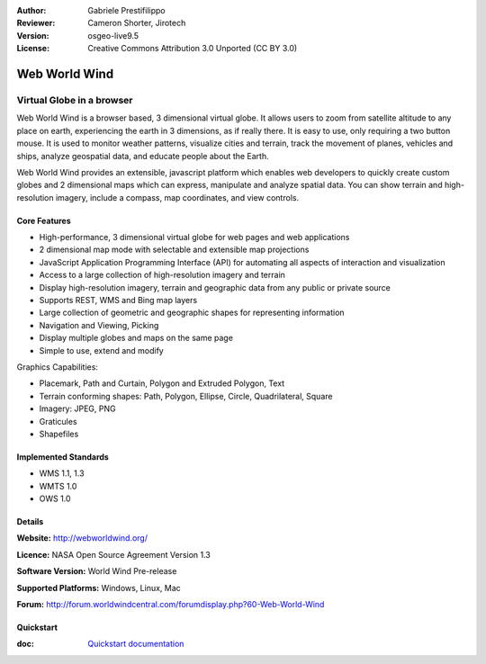 :Author: Gabriele Prestifilippo
:Reviewer: Cameron Shorter, Jirotech
:Version: osgeo-live9.5
:License: Creative Commons Attribution 3.0 Unported (CC BY 3.0)


.. image:: /images/project_logos/logoNasaWWW.png
  :alt: project logo
  :align: right
  :target: http://webworldwind.org/

Web World Wind
================================================================================

Virtual Globe in a browser
~~~~~~~~~~~~~~~~~~~~~~~~~~~~~~~~~~~~~~~~~~~~~~~~~~~~~~~~~~~~~~~~~~~~~~~~~~~~~~~~


Web World Wind is a browser based, 3 dimensional virtual globe. It allows users to zoom from satellite altitude to any place on earth, experiencing the earth in 3 dimensions, as if really there. 
It is easy to use, only requiring a two button mouse.  It is used to monitor weather patterns, visualize cities and terrain, track the movement of planes, vehicles and ships, analyze geospatial data, and educate people about the Earth.

Web World Wind provides an extensible, javascript platform which enables web developers to quickly create custom globes and 2 dimensional maps which can express, manipulate and analyze spatial data.  You can show terrain and high-resolution imagery, include a compass, map coordinates, and view controls.

.. image:: /images/projects/webworldwind/webworldwind_main.png
 :scale: 50 %
 :alt: Web World Wind Example
 :align: right

Core Features
--------------------------------------------------------------------------------

* High-performance, 3 dimensional virtual globe for web pages and web applications
* 2 dimensional map mode with selectable and extensible map projections
* JavaScript Application Programming Interface (API) for automating all aspects of interaction and visualization
* Access to a large collection of high-resolution imagery and terrain
* Display high-resolution imagery, terrain and geographic data from any public or private source
* Supports REST, WMS and Bing map layers
* Large collection of geometric and geographic shapes for representing information
* Navigation and Viewing, Picking
* Display multiple globes and maps on the same page
* Simple to use, extend and modify

Graphics Capabilities:

* Placemark, Path and Curtain, Polygon and Extruded Polygon, Text
* Terrain conforming shapes: Path, Polygon, Ellipse, Circle, Quadrilateral, Square
* Imagery: JPEG, PNG
* Graticules
* Shapefiles

Implemented Standards
--------------------------------------------------------------------------------

* WMS 1.1, 1.3
* WMTS 1.0
* OWS 1.0

Details
--------------------------------------------------------------------------------

**Website:** http://webworldwind.org/

**Licence:** NASA Open Source Agreement Version 1.3

**Software Version:** World Wind Pre-release

**Supported Platforms:** Windows, Linux, Mac

**Forum:** http://forum.worldwindcentral.com/forumdisplay.php?60-Web-World-Wind

Quickstart
--------------------------------------------------------------------------------

:doc: `Quickstart documentation <../quickstart/webworldwind_quickstart>`_
